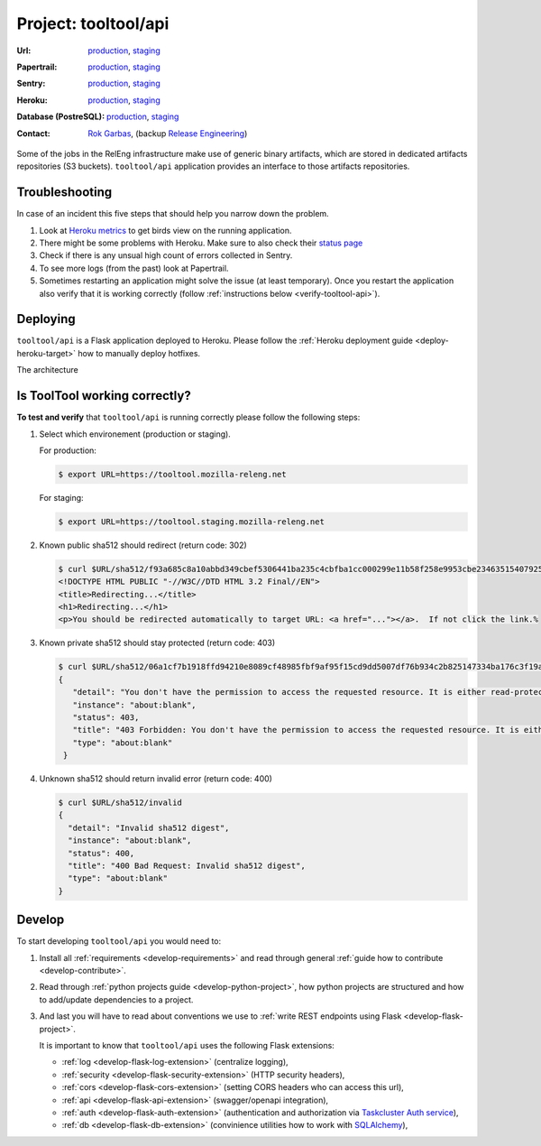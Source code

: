 .. _tooltool-api-project:

Project: tooltool/api
=====================

:Url:
  `production <https://tooltool.mozilla-releng.net>`_,
  `staging <https://tooltool.staging.mozilla-releng.net>`_
:Papertrail:
  `production <https://papertrailapp.com/groups/4472992/events?q=program%3Amozilla-releng%2Fservices%2Fproduction%2Freleng-tooltool>`_,
  `staging <https://papertrailapp.com/groups/4472992/events?q=program%3Amozilla-releng%2Fservices%2Fstaging%2Freleng-tooltool>`_
:Sentry:
  `production <https://sentry.prod.mozaws.net/operations/mozilla-releng-services/?query=environment%3Aproduction+site%3Areleng-tooltool+>`_,
  `staging <https://sentry.prod.mozaws.net/operations/mozilla-releng-services/?query=environment%3Astaging+site%3Areleng-tooltool+>`_
:Heroku:
  `production <https://dashboard.heroku.com/apps/releng-production-tooltool>`_,
  `staging <https://dashboard.heroku.com/apps/releng-staging-tooltool>`_
:Database (PostreSQL):
  `production <https://data.heroku.com/datastores/dad34d86-54d0-46fc-911e-82768c73f247>`_,
  `staging <https://data.heroku.com/datastores/81feab6a-0a7c-4489-a6a1-9c0106c5e0ea>`_
:Contact: `Rok Garbas`_, (backup `Release Engineering`_)


Some of the jobs in the RelEng infrastructure make use of generic binary
artifacts, which are stored in dedicated artifacts repositories (S3 buckets).
``tooltool/api`` application provides an interface to those artifacts
repositories.


.. todo:: write about relengapi tokenauth

Troubleshooting
---------------

In case of an incident this five steps that should help you narrow down the
problem.

#. Look at `Heroku metrics
   <https://dashboard.heroku.com/apps/releng-production-tooltool/metrics/web>`_
   to get birds view on the running application.

#. There might be some problems with Heroku. Make sure to also check their
   `status page <https://status.heroku.com>`_

#. Check if there is any unsual high count of errors collected in Sentry.

#. To see more logs (from the past) look at Papertrail.

#. Sometimes restarting an application might solve the issue (at least
   temporary). Once you restart the application also verify that it is working
   correctly (follow :ref:`instructions below <verify-tooltool-api>`).


Deploying
---------

``tooltool/api`` is a Flask application deployed to Heroku. Please follow
the :ref:`Heroku deployment guide <deploy-heroku-target>` how to manually
deploy hotfixes.

The architecture

.. blockdiag::
    :align: center

    orientation = portrait

    B [ label = "https://tooltool.mozilla-releng.net/\ntooltool/api on Heroku"
      , width = 280
      , height = 60
      ];

    C [ label = "PostgreSQL\nTARGET: Heroku"
      , width = 180
      , height = 60
      ];

    B -> C


Is ToolTool working correctly?
------------------------------

.. _verify-tooltool-api:

**To test and verify** that ``tooltool/api`` is running correctly please
follow the following steps:

#. Select which environement (production or staging).

   For production:

   .. code-block:: console

       $ export URL=https://tooltool.mozilla-releng.net

   For staging:

   .. code-block:: console

       $ export URL=https://tooltool.staging.mozilla-releng.net

#. Known public sha512 should redirect (return code: 302)

   .. code-block:: console

       $ curl $URL/sha512/f93a685c8a10abbd349cbef5306441ba235c4cbfba1cc000299e11b58f258e9953cbe23463515407925eeca94c3f5d8e5f637c95be387e620845efa43cdcb0c0
       <!DOCTYPE HTML PUBLIC "-//W3C//DTD HTML 3.2 Final//EN">
       <title>Redirecting...</title>
       <h1>Redirecting...</h1>
       <p>You should be redirected automatically to target URL: <a href="..."></a>.  If not click the link.% 

#. Known private sha512 should stay protected (return code: 403)

   .. code-block:: console

      $ curl $URL/sha512/06a1cf7b1918ffd94210e8089cf48985fbf9af95f15cd9dd5007df76b934c2b825147334ba176c3f19a9f7d86585c58e017bc23a606e8831872c8b40560be874
      {
         "detail": "You don't have the permission to access the requested resource. It is either read-protected or not readable by the server.", 
         "instance": "about:blank", 
         "status": 403, 
         "title": "403 Forbidden: You don't have the permission to access the requested resource. It is either read-protected or not readable by the server.", 
         "type": "about:blank"
       }

#. Unknown sha512 should return invalid error (return code: 400)

   .. code-block:: console

       $ curl $URL/sha512/invalid
       {
         "detail": "Invalid sha512 digest", 
         "instance": "about:blank", 
         "status": 400, 
         "title": "400 Bad Request: Invalid sha512 digest", 
         "type": "about:blank"
       }


Develop
-------

To start developing ``tooltool/api`` you would need to:

#. Install all :ref:`requirements <develop-requirements>` and read through
   general :ref:`guide how to contribute <develop-contribute>`.

#. Read through :ref:`python projects guide <develop-python-project>`, how
   python projects are structured and how to add/update dependencies to
   a project.

#. And last you will have to read about conventions we use to :ref:`write REST
   endpoints using Flask <develop-flask-project>`.

   It is important to know that ``tooltool/api`` uses the following
   Flask extensions:

   - :ref:`log <develop-flask-log-extension>` (centralize logging),
   - :ref:`security <develop-flask-security-extension>` (HTTP security headers),
   - :ref:`cors <develop-flask-cors-extension>` (setting CORS headers who can
     access this url),
   - :ref:`api <develop-flask-api-extension>` (swagger/openapi integration),
   - :ref:`auth <develop-flask-auth-extension>` (authentication and
     authorization via `Taskcluster Auth service`_),
   - :ref:`db <develop-flask-db-extension>` (convinience utilities how to work
     with `SQLAlchemy`_),


.. _`Rok Garbas`: https://phonebook.mozilla.org/?search/Rok%20Garbas
.. _`Release Engineering`: https://wiki.mozilla.org/ReleaseEngineering#Contacting_Release_Engineering
.. _`Taskcluster Auth service`: https://docs.taskcluster.net/reference/platform/taskcluster-auth
.. _`SQLAlchemy`: https://pypi.python.org/pypi/SQLAlchemy
